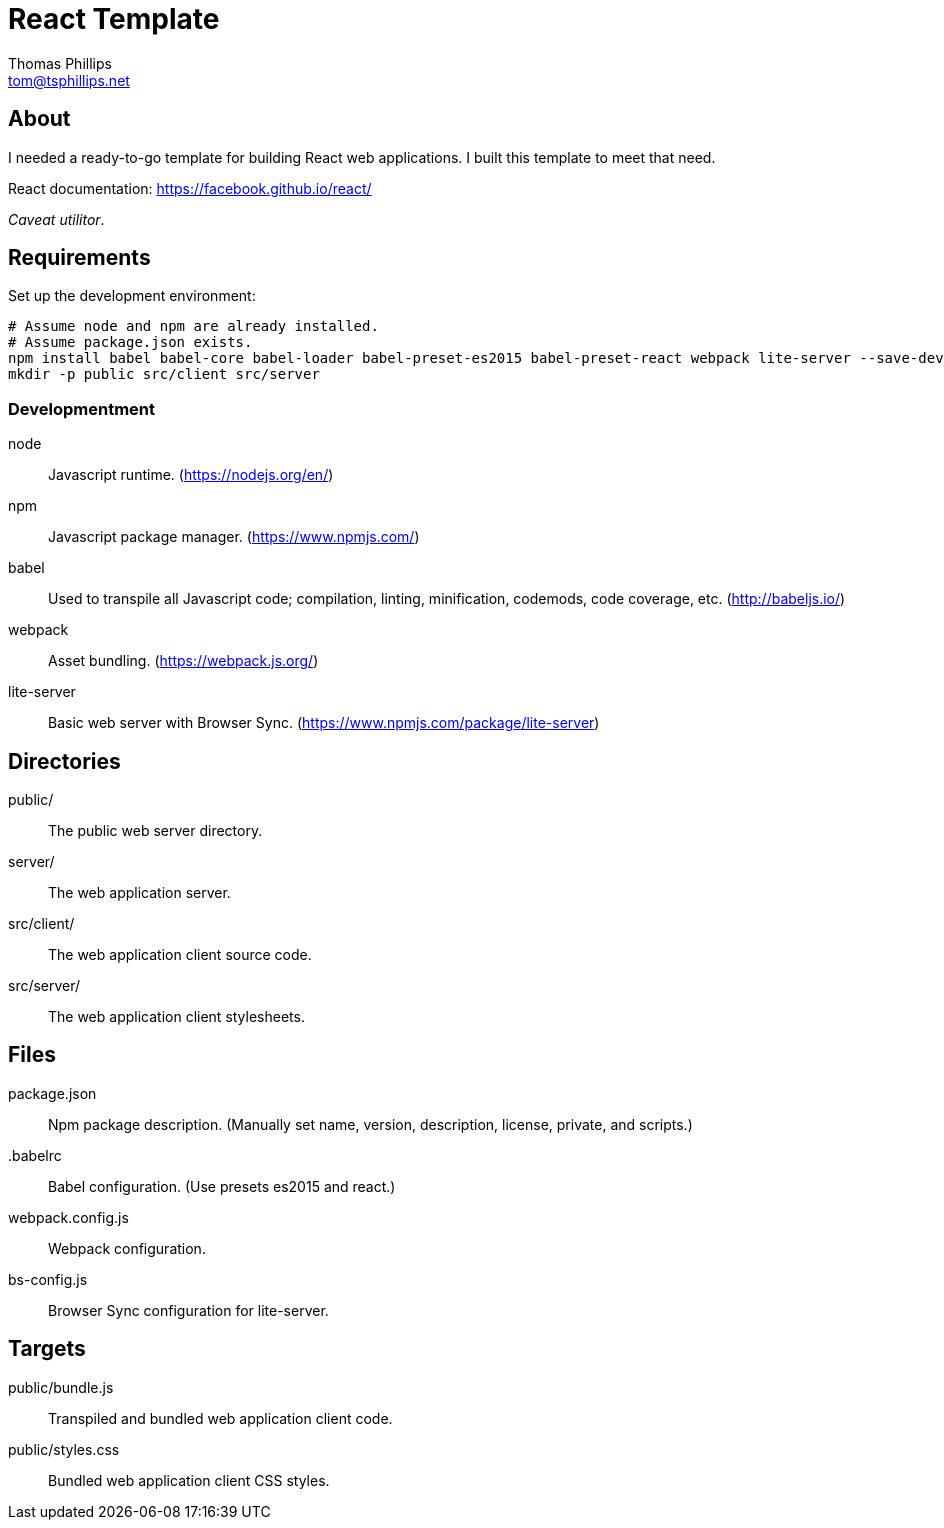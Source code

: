 = React Template
Thomas Phillips <tom@tsphillips.net>

== About

I needed a ready-to-go template for building React web applications.
I built this template to meet that need.

React documentation: https://facebook.github.io/react/

_Caveat utilitor_.

== Requirements

Set up the development environment:

```
# Assume node and npm are already installed.
# Assume package.json exists.
npm install babel babel-core babel-loader babel-preset-es2015 babel-preset-react webpack lite-server --save-dev
mkdir -p public src/client src/server
```

=== Developmentment

node:: Javascript runtime. (https://nodejs.org/en/)
npm:: Javascript package manager. (https://www.npmjs.com/)
babel:: Used to transpile all Javascript code; compilation, linting, minification, codemods, code coverage, etc. (http://babeljs.io/)
webpack:: Asset bundling. (https://webpack.js.org/)
lite-server:: Basic web server with Browser Sync. (https://www.npmjs.com/package/lite-server)

== Directories

public/:: The public web server directory.
server/:: The web application server.
src/client/:: The web application client source code.
src/server/:: The web application client stylesheets.

== Files

package.json:: Npm package description. (Manually set name, version, description, license, private, and scripts.)
.babelrc:: Babel configuration. (Use presets es2015 and react.)
webpack.config.js:: Webpack configuration.
bs-config.js:: Browser Sync configuration for lite-server.

== Targets

public/bundle.js:: Transpiled and bundled web application client code.
public/styles.css:: Bundled web application client CSS styles.
